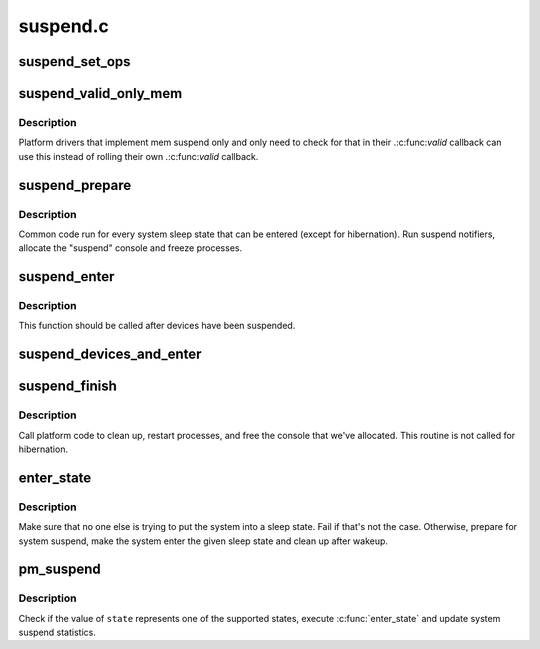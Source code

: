 .. -*- coding: utf-8; mode: rst -*-

=========
suspend.c
=========


.. _`suspend_set_ops`:

suspend_set_ops
===============

.. c:function:: void suspend_set_ops (const struct platform_suspend_ops *ops)

    Set the global suspend method table.

    :param const struct platform_suspend_ops \*ops:
        Suspend operations to use.



.. _`suspend_valid_only_mem`:

suspend_valid_only_mem
======================

.. c:function:: int suspend_valid_only_mem (suspend_state_t state)

    Generic memory-only valid callback.

    :param suspend_state_t state:

        *undescribed*



.. _`suspend_valid_only_mem.description`:

Description
-----------


Platform drivers that implement mem suspend only and only need to check for
that in their .:c:func:`valid` callback can use this instead of rolling their own
.:c:func:`valid` callback.



.. _`suspend_prepare`:

suspend_prepare
===============

.. c:function:: int suspend_prepare (suspend_state_t state)

    Prepare for entering system sleep state.

    :param suspend_state_t state:

        *undescribed*



.. _`suspend_prepare.description`:

Description
-----------


Common code run for every system sleep state that can be entered (except for
hibernation).  Run suspend notifiers, allocate the "suspend" console and
freeze processes.



.. _`suspend_enter`:

suspend_enter
=============

.. c:function:: int suspend_enter (suspend_state_t state, bool *wakeup)

    Make the system enter the given sleep state.

    :param suspend_state_t state:
        System sleep state to enter.

    :param bool \*wakeup:
        Returns information that the sleep state should not be re-entered.



.. _`suspend_enter.description`:

Description
-----------

This function should be called after devices have been suspended.



.. _`suspend_devices_and_enter`:

suspend_devices_and_enter
=========================

.. c:function:: int suspend_devices_and_enter (suspend_state_t state)

    Suspend devices and enter system sleep state.

    :param suspend_state_t state:
        System sleep state to enter.



.. _`suspend_finish`:

suspend_finish
==============

.. c:function:: void suspend_finish ( void)

    Clean up before finishing the suspend sequence.

    :param void:
        no arguments



.. _`suspend_finish.description`:

Description
-----------


Call platform code to clean up, restart processes, and free the console that
we've allocated. This routine is not called for hibernation.



.. _`enter_state`:

enter_state
===========

.. c:function:: int enter_state (suspend_state_t state)

    Do common work needed to enter system sleep state.

    :param suspend_state_t state:
        System sleep state to enter.



.. _`enter_state.description`:

Description
-----------

Make sure that no one else is trying to put the system into a sleep state.
Fail if that's not the case.  Otherwise, prepare for system suspend, make the
system enter the given sleep state and clean up after wakeup.



.. _`pm_suspend`:

pm_suspend
==========

.. c:function:: int pm_suspend (suspend_state_t state)

    Externally visible function for suspending the system.

    :param suspend_state_t state:
        System sleep state to enter.



.. _`pm_suspend.description`:

Description
-----------

Check if the value of ``state`` represents one of the supported states,
execute :c:func:`enter_state` and update system suspend statistics.

